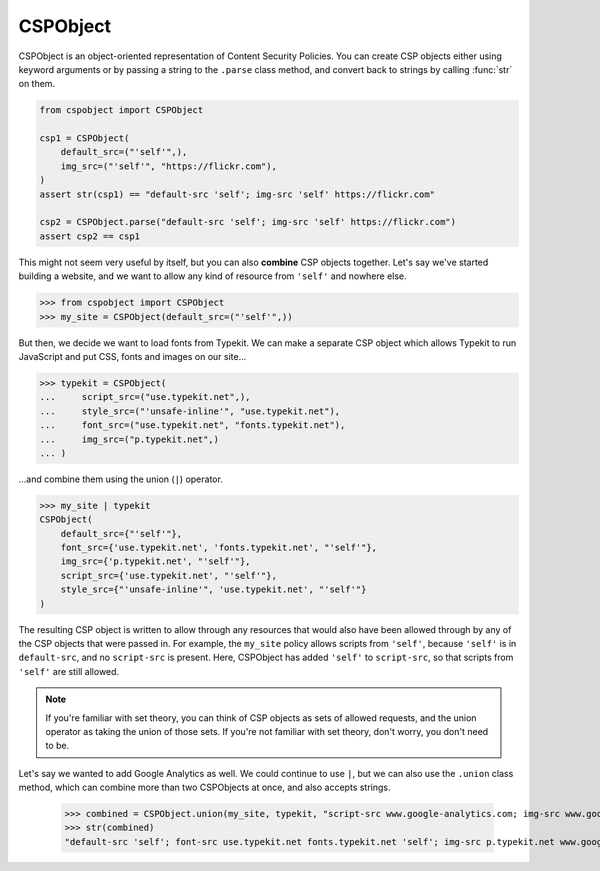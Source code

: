 CSPObject
---------

CSPObject is an object-oriented representation of Content Security Policies. You can create CSP objects either using keyword arguments or by passing a string to the ``.parse`` class method, and convert back to strings by calling :func:`str` on them.

.. code-block:: python

    from cspobject import CSPObject

    csp1 = CSPObject(
        default_src=("'self'",),
        img_src=("'self'", "https://flickr.com"),
    )
    assert str(csp1) == "default-src 'self'; img-src 'self' https://flickr.com"

    csp2 = CSPObject.parse("default-src 'self'; img-src 'self' https://flickr.com")
    assert csp2 == csp1

This might not seem very useful by itself, but you can also **combine** CSP objects together. Let's say we've started building a website, and we want to allow any kind of resource from ``'self'`` and nowhere else.

.. code-block:: python

    >>> from cspobject import CSPObject
    >>> my_site = CSPObject(default_src=("'self'",))

But then, we decide we want to load fonts from Typekit. We can make a separate CSP object which allows Typekit to run JavaScript and put CSS, fonts and images on our site...

.. code-block:: python

    >>> typekit = CSPObject(
    ...     script_src=("use.typekit.net",),
    ...     style_src=("'unsafe-inline'", "use.typekit.net"),
    ...     font_src=("use.typekit.net", "fonts.typekit.net"),
    ...     img_src=("p.typekit.net",)
    ... )

\...and combine them using the union (``|``) operator.

.. code-block:: python

    >>> my_site | typekit
    CSPObject(
        default_src={"'self'"},
        font_src={'use.typekit.net', 'fonts.typekit.net', "'self'"},
        img_src={'p.typekit.net', "'self'"},
        script_src={'use.typekit.net', "'self'"},
        style_src={"'unsafe-inline'", 'use.typekit.net', "'self'"}
    )

The resulting CSP object is written to allow through any resources that would also have been allowed through by any of the CSP objects that were passed in. For example, the ``my_site`` policy allows scripts from ``'self'``, because ``'self'`` is in ``default-src``, and no ``script-src`` is present. Here, CSPObject has added ``'self'`` to ``script-src``, so that scripts from ``'self'`` are still allowed.

.. note::

    If you're familiar with set theory, you can think of CSP objects as sets of allowed requests, and the union operator as taking the union of those sets. If you're not familiar with set theory, don't worry, you don't need to be.

Let's say we wanted to add Google Analytics as well. We could continue to use ``|``, but we can also use the ``.union`` class method, which can combine more than two CSPObjects at once, and also accepts strings.

    >>> combined = CSPObject.union(my_site, typekit, "script-src www.google-analytics.com; img-src www.google-analytics.com")
    >>> str(combined)
    "default-src 'self'; font-src use.typekit.net fonts.typekit.net 'self'; img-src p.typekit.net www.google-analytics.com 'self'; script-src use.typekit.net www.google-analytics.com 'self'; style-src 'unsafe-inline' use.typekit.net 'self'"

